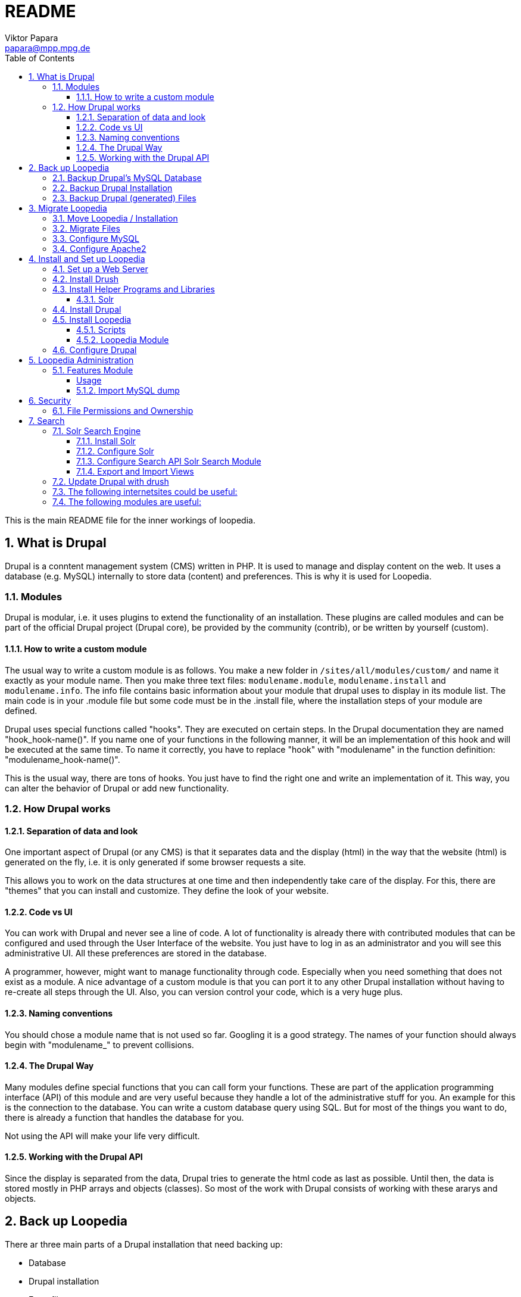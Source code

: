= README
Viktor Papara <papara@mpp.mpg.de>
:toc:
:toclevels: 3
:numbered:

This is the main README file for the inner workings of loopedia.



== What is Drupal

Drupal is a conntent management system (CMS) written in PHP. It is used
to manage and display content on the web. It uses a database (e.g.
MySQL) internally to store data (content) and preferences. This is why
it is used for Loopedia.

=== Modules

Drupal is modular, i.e. it uses plugins to extend the functionality of
an installation. These plugins are called modules and can be part of the
official Drupal project (Drupal core), be provided by the community
(contrib), or be written by yourself (custom).

==== How to write a custom module

The usual way to write a custom module is as follows. You make a new
folder in `/sites/all/modules/custom/` and name it exactly as your module
name. Then you make three text files: `modulename.module`,
`modulename.install` and `modulename.info`. The info file contains basic
information about your module that drupal uses to display in its module
list. The main code is in your .module file but some code must be in the
.install file, where the installation steps of your module are defined.

Drupal uses special functions called "hooks". They are executed on
certain steps. In the Drupal documentation they are named
"hook_hook-name()". If you name one of your functions in the following
manner, it will be an implementation of this hook and will be executed
at the same time. To name it correctly, you have to replace "hook" with
"modulename" in the function definition: "modulename_hook-name()".

This is the usual way, there are tons of hooks. You just have to find
the right one and write an implementation of it. This way, you can alter
the behavior of Drupal or add new functionality.

=== How Drupal works

==== Separation of data and look

One important aspect of Drupal (or any CMS) is that it separates data
and the display (html) in the way that the website (html) is generated
on the fly, i.e. it is only generated if some browser requests a site.

This allows you to work on the data structures at one time and then
independently take care of the display. For this, there are "themes"
that you can install and customize. They define the look of your
website.

==== Code vs UI

You can work with Drupal and never see a line of code. A lot of
functionality is already there with contributed modules that can be
configured and used through the User Interface of the website. You just
have to log in as an administrator and you will see this administrative
UI. All these preferences are stored in the database.

A programmer, however, might want to manage functionality through code.
Especially when you need something that does not exist as a module. A
nice advantage of a custom module is that you can port it to any other
Drupal installation without having to re-create all steps through the
UI. Also, you can version control your code, which is a very huge plus.

==== Naming conventions

You should chose a module name that is not used so far. Googling it is a
good strategy. The names of your function should always begin with
"modulename_" to prevent collisions.

==== The Drupal Way

Many modules define special functions that you can call form your
functions. These are part of the application programming interface (API)
of this module and are very useful because they handle a lot of the
administrative stuff for you. An example for this is the connection to
the database. You can write a custom database query using SQL. But for
most of the things you want to do, there is already a function that
handles the database for you.

Not using the API will make your life very difficult.

==== Working with the Drupal API

Since the display is separated from the data, Drupal tries to generate
the html code as last as possible. Until then, the data is stored mostly
in PHP arrays and objects (classes). So most of the work with Drupal
consists of working with these ararys and objects.






== Back up Loopedia

There ar three main parts of a Drupal installation that need backing up:

* Database
* Drupal installation
* Extra files

The Solr search index could be backed up too, but it can be regenerated
at any time.


=== Backup Drupal's MySQL Database

To make a backup of the database you can use drush:

  ~$ drush cc all
  ~$ drush sql-dump --ordered-dump > ~/my-sql-dump-file-name.sql

The first line clears the caches of drupal and the second one dumps the
database into the given sql-file.

I have written a bash script for this:
`loopedia/drupal/scripts/sqlbackup`. The Folder for the backups is in my
home folder '/home/pcl247e/papara/loopedia_backups/'. I linked from here
to the script because this is the place where it should be executed.


=== Backup Drupal Installation

The files of the drupal installation are just text files with PHP. They
can be easily watched by `git`. The installation even includes a
`.gitignore` file.

You should make a git commit when there is a change in the Drupal code;
usualy after updates and installations of new packages.

To have an external backup, I use a private github repository

  https://github.com/mppmu/loopedia_site.git

to `git push` the changes.

=== Backup Drupal (generated) Files

The folder `/drupal/sites/default/files/` contains all other files that
are not part of the drupal installation. They can be binary and should
be backed up separated from the drupal installation files.

As for the SQL backup, I wrote a bash script `filebackup` that works
similar and operates in the same folder.






== Migrate Loopedia

=== Move Loopedia / Installation

My test server environment is an ubuntu pc. You have to have the
following programs/packages installed:
  ~$ sudo apt-get install apache2 apache2-utils php5 php5-mysql php-pear php5-gd  php5-mcrypt php5-curl mysql-server libapache2-mod-auth-mysql php5-mysql

For the Nickel manipulation capability you have to install the python
library "GraphState". The easiest way is to use pip:
  ~$ sudo apt-get install python-pip graphviz
  ~$ sudo python -m pip install graphstate


Graphviz is needed to have the programm "neato", which generates graphs
as (vector) pictures.

This website
(http://linoxide.com/ubuntu-how-to/install-drupal-7-x-apache-2-x-ubuntu/)
shows how the installation can work.


=== Migrate Files

You have to transfer the files (the drupal project folder) and the
database. The files are easily copied. Only remember hidden files like a
git folder.
On ubuntu/apache the websites are stored as folders in
`/var/www/html/`. Then you have to configure the write permissions
(ownership) of some folders. Usually the "code" (php-scripts) have to be
read only to the web server (usually www-data). But some folders have to
be writeable to the web server - they are configured in the drupal admin
page: `Configuration -> File system`. So you have to execute `sudo chown
--recursive :www-data /paths/to/folders/` in order to  change at least
the group of the folders and subfolders to www-data.

=== Configure MySQL

To migrate the database, you can export it with drush (see corresponding
chapter). Then, on the new system you have to set up MySQL:
  ~$ mysql -u root -p
  mysql> CREATE USER 'wernerheisenberg'@'localhost' IDENTIFIED BY 'iwouldnevertortureacat';
  mysql> CREATE DATABASE loopedia_drupal_test;
  mysql> GRANT ALL PRIVILEGES ON loopedia_drupal_test.* TO 'wernerheisenberg'@'localhost';
  mysql> FLUSH PRIVILEGES;
  mysql> exit;


=== Configure Apache2

In order to have nice urls, the drupal option "clean URLs" can be
enabled and needs the apache2 module mod_rename according to
[Step 1 - Method B: apache2.conf](https://www.drupal.org/node/134439):
  $ sudo a2enmod rewrite


Then add the following lines to `/etc/apache2/apache2.conf`:
  <Directory /var/www/your_drupal_site>
      AllowOverride All
  </Directory>


Then reload the apache2 server:
  $ sudo service apache2 reload
  $ sudo service apache2 restart


== Install and Set up Loopedia

In order to run Drupal with Loopedia you need to do the following things:

- Set up a web server (apache2)
- Install drush
- Install helper programs and libraries
- Install Drupal
- Install Loopedia module

Let's have a closer look at those steps.

=== Set up a Web Server

=== Install Drush

This website (http://docs.drush.org/en/master/install/) shows you how
to install drush. And these steps are the easiest way:

* Download "installer" for composer from https://getcomposer.org/installer
  or https://github.com/composer/getcomposer.org/blob/master/web/installer
* Run this file with PHP in command line:
+
----
  ~$ php installer
----
+
It will produce a binary (executable) file `composer.phar`

* Execute
+
 ~$ php composer.phar require drush/drush
+
This will download drush with some other php modules in a subfolder
structure. The drush executable is located in vendor/drush/drush/.

You can now use this executable directly or make it globally available.

=== Install Helper Programs and Libraries

==== Solr

You can find installation steps for Solr in a later chapter: <<Search>>.

=== Install Drupal
- Download
- Web browser: installation script
- Secure file permissions

Enable the following Drupal Core modules:

- Database logging
- Statistics
- Syslog

Make the following directories:

 drupal/sites/all/modules/custom/
 drupal/sites/all/modules/contrib/

Install contributed Drupal modules:

- Search API (search_api)
- Entity API (entity)
- Solr search (search_api_solr)
- Facet API (facetapi)
- Views (views)
- Chaos tools (ctools)
You can download them with one command:

  drush dl search_api entity search_api_solr facetapi views ctools


Activated Modules:

* Core:
** Block
** Contextual links
** Dashboard
** Database logging
** Field
** Field SQL storage
** Field UI
** File
** Statistics
** Syslog
* Search:
** Search API
** Search facets
** Search views
** Solr search

If you downloaded all modules and enable the "Serach" modules, they will
automatically enable modules that they depend on.

=== Install Loopedia

From this repository you have to copy some files to the Drupal
installation.

==== Scripts

Copy the scripts

- edgelist_to_nickel.py
- minimalnickel.py
- mygslib.py
- neato_from_nickel.py

from `loopedia/graphstate/` to `drupal/sites/default/scripts/`.


==== Loopedia Module

Copy the folders `loopedia` and `nickelplay` from
`loopedia/drupal/modules/` to `drupal/sites/all/modules/custom/`.

Then go to the administrator page of Drupal and navigate to the Modules
section and enable the modules `Loopedia` and `Nickelplay`.


=== Configure Drupal

You have to do some steps in the Drupal admin interface.

Configure search: see <<Search>>.

Set User Permissions in "Administration > People > Permissions". Check
the following permissions for "Authenticated User" under Node:
- View own unpublished content
- Integral: Create new content
- Integral: Edit own content



== Loopedia Administration

=== Features Module

Managing every little configuration in code is not user friendly. But as
programmers, we still like to have some kind of code that we can put
under version control.

This is where the Drupal module "Features" helps a lot. It allows to
export and import configurations of the following:

* Content Types
* Fields (Bases and Instances)
* Menü links
* Search Index/Server
* Views

It exports PHP files that can be easily added to a git repository.

====== Usage

* Use the Admin UI to change the configurations of something.
* Go to Administration >> Structure >> Features
* Look at the "State". It shoud be "Overridden" if you changed something.
* Click on "Recreate". It auto-selects all prev
* ...





#### Import MySQL dump

Now to import the sql file you have to use the following commands:
  ~$ drush sql-drop       # this deletes the current drupal
                          # database
  ~$ drush sql-cli < /path/to/my-sql-dump-file-name.sql

voila. Drush knows which database to use because this information is
stored in  `sites/default/settings.php`.


== Security

=== File Permissions and Ownership

The web server must not have write (change) permissions to files it
executes. But it should have read permissions to all files in the drupal
folder.

Special case: settings.php

The file settings.php contains the database username and password for
drupal in plain text. So you should
- remove all permissions for "other" users


== Search

In order to provide search capabilities, we use the module "Serach API".
And the search index is managed by a separate "server" called Solr.

=== Solr Search Engine

This guide (https://www.drupal.org/node/2502221) is good. This chapter
is just a summary of this guide.

==== Install Solr

- Download solr-5.5.0.tgz and unpack it somewhere. It does not have to
  be where Drupal is installed.
- Create new folder structure "solr_install/server/solr/drupal/conf" for
  the new Solr core. Here "drupal" is just a name.
- Install the Drupal module Search API Solr Search (search_api_solr)
- Copy config files from the folder structure of this module
  (`.../search_api_solr/solr-conf/5.x/`) to the "conf" folder of the Solr
  core you created earlier.
- Replace the file `mapping-ISOLatin1Accent.txt` with the same file from
  `solr_install/server/solr/configsets/sample_techproducts_configs/conf/`

Now you can run Solr by executing `solr_install/bin/solr start`.

==== Configure Solr

When Solr is running, go to its admin screen:
(http://localhost:8983/solr/). Click on "Core Admin", then "Add Core"
and use the core name ("drupal" in our example) in the fields "name" and
"instanceDir" to create a new Solr core.

==== Configure Search API Solr Search Module

NOTE: When I'm right, you can export and import these settings with `Features`. This would make the configuration a lot easier.

In the Drupal admin interface go to Configuration > (Search and
Metadata) > Search API and click on "Add server". Choose a name and
"Solr service" for Service class. The default configuration should be
enough. Only for Solr path you need to append the Solr core name to the
path: `/solr/drupal` (in our case).

Having set up a server in the Search API module, add an Index by going
again to the Search API Configuration page and clicking on "Add index".
As name choose `Integral Index` so that the machine name reads
`integral_index`. For Item type choose `Node` and then check `Integral`;
and as Server choose the one you configured. In the next step of the
Index creation choose the fields you want to be indexed:

* Title `title`
* Author `author`
* Nickel Index `lop_nickel`
* Comments `lop_comment`
* arXiv Identifier `lop_literature_arxiv`
* Publication (Journal,...) `lop_literature_publication`
* Number of legs on an internal mass shell	`lop_int_mass_shell_leg_num`
* Number of legs	`lop_leg_number`
* Number of light-like legs	`lop_light_like_leg_number`
* Number of vertices	`lop_vertex_number`
* Number of loops	`lop_loop_number`
* Number of internal mass scales	`lop_mass_scale_number`
* Number of massless propagators	`lop_massless_propagator_number`
* Number of massive propagators	`lop_massive_propagator_number`
* Number of off-shell legs	`lop_off_shell_leg_number`
* Number of propagators	`lop_propagator_number`

Drupal chooses automatically the right type `Integer` or `Fulltext`.

Next in the `Data Alterations` section, you should check `Node access`
and `Exclude unpublished nodes`. And for `Processors` you can choose
`Ignore case` and `Highlighting`.




==== Export and Import Views

In order to export a view you have to go to Home > Administration >
Structure > Views. In the "List"-tab you see a list of views. This list
has a column called "Operations". Here, you select "Export" from some
options and end up on a site with a window where the "exported" text is
displayed. This text was copied into
"loopedia/drupal/views_export/search_page"

To import the view you go again to Home > Administration > Structure >
Views. At the top you should see an "+ Import" link. There you can copy
and paste the definition from a file.


=== Update Drupal with drush
To update drupal and all packages, use
  ~$ drush up
which is an abbreviation of "drush pm-update".




=== The following internetsites could be useful:

http://www.sitepoint.com/building-multi-page-wizard-like-form-drupal/

http://webcheatsheet.com/sql/mysql_backup_restore.phphttp://webcheatsheet.com/sql/mysql_backup_restore.php

http://www.mmtek.com/dp20090929/node/14

http://www.sitepoint.com/creating-a-new-drupal-node-type/

http://drupal.stackexchange.com/questions/96622/how-to-use-t-function-for-a-text-with-anchor-links

http://linoxide.com/ubuntu-how-to/install-drupal-7-x-apache-2-x-ubuntu/

http://www.webomelette.com/taxonomy-vocabulary-term-programatically-drupal-7

### The following modules are useful:

* Chaos tools suite
* Devel
* example modules
* features
* Flags ?
* Diff
* Taxonomy manager?
* Views ui
